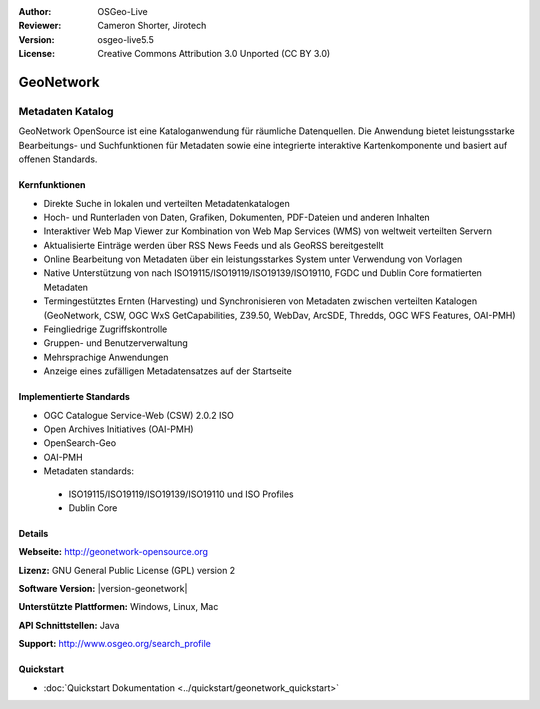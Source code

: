 :Author: OSGeo-Live
:Reviewer: Cameron Shorter, Jirotech
:Version: osgeo-live5.5
:License: Creative Commons Attribution 3.0 Unported (CC BY 3.0)

.. image:: /images/project_logos/logo-GeoNetwork.png
  :alt: project logo
  :align: right
  :target: http://geonetwork-opensource.org/

.. image:: /images/logos/OSGeo_project.png
  :scale: 100
  :alt: OSGeo Project
  :align: right
  :target: http://www.osgeo.org

GeoNetwork
================================================================================

Metadaten Katalog
~~~~~~~~~~~~~~~~~~~~~~~~~~~~~~~~~~~~~~~~~~~~~~~~~~~~~~~~~~~~~~~~~~~~~~~~~~~~~~~~

GeoNetwork OpenSource ist eine Kataloganwendung für räumliche Datenquellen. Die Anwendung bietet leistungsstarke Bearbeitungs- und Suchfunktionen für Metadaten sowie eine integrierte interaktive Kartenkomponente und basiert auf offenen Standards.

.. image:: /images/projects/geonetwork/geonetwork-overview.png
  :scale: 50 %
  :alt: project logo
  :align: right

Kernfunktionen
--------------------------------------------------------------------------------
* Direkte Suche in lokalen und verteilten Metadatenkatalogen
* Hoch- und Runterladen von Daten, Grafiken, Dokumenten, PDF-Dateien und anderen Inhalten
* Interaktiver Web Map Viewer zur Kombination von Web Map Services (WMS) von weltweit verteilten Servern 
* Aktualisierte Einträge werden über RSS News Feeds und als GeoRSS bereitgestellt
* Online Bearbeitung von Metadaten über ein leistungsstarkes System unter Verwendung von Vorlagen
* Native Unterstützung von nach ISO19115/ISO19119/ISO19139/ISO19110, FGDC und Dublin Core formatierten Metadaten
* Termingestütztes Ernten (Harvesting) und Synchronisieren von Metadaten zwischen verteilten Katalogen (GeoNetwork, CSW, OGC WxS GetCapabilities, Z39.50, WebDav, ArcSDE, Thredds, OGC WFS Features, OAI-PMH)
* Feingliedrige Zugriffskontrolle
* Gruppen- und Benutzerverwaltung
* Mehrsprachige Anwendungen
* Anzeige eines zufälligen Metadatensatzes auf der Startseite

Implementierte Standards
--------------------------------------------------------------------------------

* OGC Catalogue Service-Web (CSW) 2.0.2 ISO
* Open Archives Initiatives (OAI-PMH)
* OpenSearch-Geo
* OAI-PMH
* Metadaten standards:

 * ISO19115/ISO19119/ISO19139/ISO19110 und ISO Profiles
 * Dublin Core

Details
--------------------------------------------------------------------------------

**Webseite:** http://geonetwork-opensource.org

**Lizenz:** GNU General Public License (GPL) version 2

**Software Version:** |version-geonetwork|

**Unterstützte Plattformen:** Windows, Linux, Mac

**API Schnittstellen:** Java

**Support:** http://www.osgeo.org/search_profile

Quickstart
--------------------------------------------------------------------------------
    
* :doc:`Quickstart Dokumentation <../quickstart/geonetwork_quickstart>`
